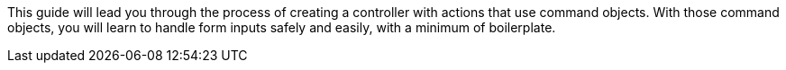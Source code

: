 This guide will lead you through the process of creating a controller with actions
that use command objects. With those command objects, you will learn to handle form
inputs safely and easily, with a minimum of boilerplate.
